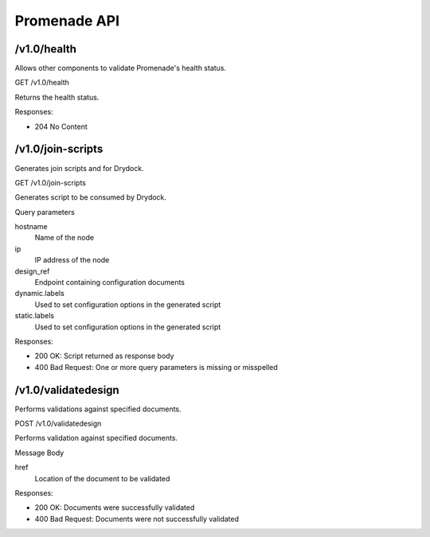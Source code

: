Promenade API
=============


/v1.0/health
------------

Allows other components to validate Promenade's health status.

GET /v1.0/health

Returns the health status.

Responses:

+ 204 No Content


/v1.0/join-scripts
------------------

Generates join scripts and for Drydock.

GET /v1.0/join-scripts

Generates script to be consumed by Drydock.

Query parameters

hostname
    Name of the node
ip
    IP address of the node
design_ref
    Endpoint containing configuration documents
dynamic.labels
    Used to set configuration options in the generated script
static.labels
    Used to set configuration options in the generated script

Responses:

+ 200 OK: Script returned as response body
+ 400 Bad Request: One or more query parameters is missing or misspelled


/v1.0/validatedesign
--------------------

Performs validations against specified documents.

POST /v1.0/validatedesign

Performs validation against specified documents.

Message Body

href
    Location of the document to be validated

Responses:

+ 200 OK: Documents were successfully validated
+ 400 Bad Request: Documents were not successfully validated
